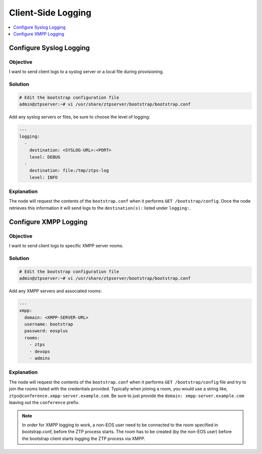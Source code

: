Client-Side Logging
===================

.. The line below adds a local TOC

.. contents:: :local:
  :depth: 1

Configure Syslog Logging
------------------------

Objective
^^^^^^^^^

I want to send client logs to a syslog server or a local file during provisioning.

Solution
^^^^^^^^

.. code-block:: shell

  # Edit the bootstrap configuration file
  admin@ztpserver:~# vi /usr/share/ztpserver/bootstrap/bootstrap.conf

Add any syslog servers or files, be sure to choose the level of logging:

.. code-block:: yaml

  ---
  logging:
    -
      destination: <SYSLOG-URL>:<PORT>
      level: DEBUG
    -
      destination: file:/tmp/ztps-log
      level: INFO

Explanation
^^^^^^^^^^^

The node will request the contents of the ``bootstrap.conf`` when it performs
``GET /bootstrap/config``. Once the node retrieves this information it will
send logs to the ``destination(s):`` listed under ``logging:``.

.. End of Configure Syslog Logging


Configure XMPP Logging
------------------------

Objective
^^^^^^^^^

I want to send client logs to specific XMPP server rooms.

Solution
^^^^^^^^

.. code-block:: shell

  # Edit the bootstrap configuration file
  admin@ztpserver:~# vi /usr/share/ztpserver/bootstrap/bootstrap.conf

Add any XMPP servers and associated rooms:

.. code-block:: yaml

  ---
  xmpp:
    domain: <XMPP-SERVER-URL>
    username: bootstrap
    password: eosplus
    rooms:
      - ztps
      - devops
      - admins

Explanation
^^^^^^^^^^^

The node will request the contents of the ``bootstrap.conf`` when it performs
``GET /bootstrap/config`` file and try to join the rooms listed with the
credentials provided. Typically when joining a room, you would use a string
like, ``ztps@conference.xmpp-server.example.com``. Be sure to just provide the
``domain: xmpp-server.example.com`` leaving out the ``conference`` prefix.

.. note:: In order for XMPP logging to work, a non-EOS user need to be connected
          to the room specified in bootstrap.conf, before the ZTP process starts.
          The room has to be created (by the non-EOS user) before the bootstrap
          client starts logging the ZTP process via XMPP.

.. End of Configure XMPP Logging

